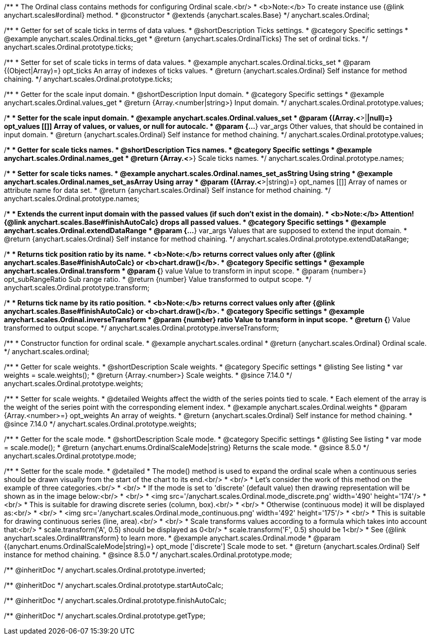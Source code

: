 /**
 * The Ordinal class contains methods for configuring Ordinal scale.<br/>
 * <b>Note:</b> To create instance use {@link anychart.scales#ordinal} method.
 * @constructor
 * @extends {anychart.scales.Base}
 */
anychart.scales.Ordinal;


//----------------------------------------------------------------------------------------------------------------------
//
//  anychart.scales.Ordinal.prototype.ticks
//
//----------------------------------------------------------------------------------------------------------------------

/**
 * Getter for set of scale ticks in terms of data values.
 * @shortDescription Ticks settings.
 * @category Specific settings
 * @example anychart.scales.Ordinal.ticks_get
 * @return {anychart.scales.OrdinalTicks} The set of ordinal ticks.
 */
anychart.scales.Ordinal.prototype.ticks;

/**
 * Setter for set of scale ticks in terms of data values.
 * @example anychart.scales.Ordinal.ticks_set
 * @param {(Object|Array)=} opt_ticks An array of indexes of ticks values.
 * @return {anychart.scales.Ordinal} Self instance for method chaining.
 */
anychart.scales.Ordinal.prototype.ticks;


//----------------------------------------------------------------------------------------------------------------------
//
//  anychart.scales.Ordinal.prototype.values
//
//----------------------------------------------------------------------------------------------------------------------

/**
 * Getter for the scale input domain.
 * @shortDescription Input domain.
 * @category Specific settings
 * @example anychart.scales.Ordinal.values_get
 * @return {Array.<number|string>} Input domain.
 */
anychart.scales.Ordinal.prototype.values;

/**
 * Setter for the scale input domain.
 * @example anychart.scales.Ordinal.values_set
 * @param {(Array.<*>|*|null)=} opt_values [[]] Array of values, or values, or null for autocalc.
 * @param {...*} var_args Other values, that should be contained in input domain.
 * @return {anychart.scales.Ordinal} Self instance for method chaining.
 */
anychart.scales.Ordinal.prototype.values;


//----------------------------------------------------------------------------------------------------------------------
//
//  anychart.scales.Ordinal.prototype.names
//
//----------------------------------------------------------------------------------------------------------------------

/**
 * Getter for scale ticks names.
 * @shortDescription Tics names.
 * @category Specific settings
 * @example anychart.scales.Ordinal.names_get
 * @return {Array.<*>} Scale ticks names.
 */
anychart.scales.Ordinal.prototype.names;

/**
 * Setter for scale ticks names.
 * @example anychart.scales.Ordinal.names_set_asString Using string
 * @example anychart.scales.Ordinal.names_set_asArray Using array
 * @param {(Array.<*>|string)=} opt_names [[]] Array of names or attribute name for data set.
 * @return {anychart.scales.Ordinal} Self instance for method chaining.
 */
anychart.scales.Ordinal.prototype.names;


//----------------------------------------------------------------------------------------------------------------------
//
//  anychart.scales.Ordinal.prototype.extendDataRange
//
//----------------------------------------------------------------------------------------------------------------------

/**
 * Extends the current input domain with the passed values (if such don't exist in the domain).
 * <b>Note:</b> Attention! {@link anychart.scales.Base#finishAutoCalc} drops all passed values.
 * @category Specific settings
 * @example anychart.scales.Ordinal.extendDataRange
 * @param {...*} var_args Values that are supposed to extend the input domain.
 * @return {anychart.scales.Ordinal} Self instance for method chaining.
 */
anychart.scales.Ordinal.prototype.extendDataRange;


//----------------------------------------------------------------------------------------------------------------------
//
//  anychart.scales.Ordinal.prototype.transform
//
//----------------------------------------------------------------------------------------------------------------------

/**
 * Returns tick position ratio by its name.
 * <b>Note:</b> returns correct values only after {@link anychart.scales.Base#finishAutoCalc} or <b>chart.draw()</b>.
 * @category Specific settings
 * @example anychart.scales.Ordinal.transform
 * @param {*} value Value to transform in input scope.
 * @param {number=} opt_subRangeRatio Sub range ratio.
 * @return {number} Value transformed to output scope.
 */
anychart.scales.Ordinal.prototype.transform;


//----------------------------------------------------------------------------------------------------------------------
//
//  anychart.scales.Ordinal.prototype.inverseTransform
//
//----------------------------------------------------------------------------------------------------------------------

/**
 * Returns tick name by its ratio position.
 * <b>Note:</b> returns correct values only after {@link anychart.scales.Base#finishAutoCalc} or <b>chart.draw()</b>.
 * @category Specific settings
 * @example anychart.scales.Ordinal.inverseTransform
 * @param {number} ratio Value to transform in input scope.
 * @return {*} Value transformed to output scope.
 */
anychart.scales.Ordinal.prototype.inverseTransform;


//----------------------------------------------------------------------------------------------------------------------
//
//  anychart.scales.ordinal
//
//----------------------------------------------------------------------------------------------------------------------

/**
 * Constructor function for ordinal scale.
 * @example anychart.scales.ordinal
 * @return {anychart.scales.Ordinal} Ordinal scale.
 */
anychart.scales.ordinal;

//----------------------------------------------------------------------------------------------------------------------
//
//  anychart.scales.Ordinal.prototype.weights
//
//----------------------------------------------------------------------------------------------------------------------

/**
 * Getter for scale weights.
 * @shortDescription Scale weights.
 * @category Specific settings
 * @listing See listing
 * var weights = scale.weights();
 * @return {Array.<number>} Scale weights.
 * @since 7.14.0
 */
anychart.scales.Ordinal.prototype.weights;

/**
 * Setter for scale weights.
 * @detailed Weights affect the width of the series points tied to scale.
 * Each element of the array is the weight of the series point with the corresponding element index.
 * @example anychart.scales.Ordinal.weights
 * @param {Array.<number>=} opt_weights An array of weights.
 * @return {anychart.scales.Ordinal} Self instance for method chaining.
 * @since 7.14.0
 */
anychart.scales.Ordinal.prototype.weights;

//----------------------------------------------------------------------------------------------------------------------
//
//  anychart.scales.Ordinal.prototype.mode
//
//----------------------------------------------------------------------------------------------------------------------

/**
 * Getter for the scale mode.
 * @shortDescription Scale mode.
 * @category Specific settings
 * @listing See listing
 * var mode = scale.mode();
 * @return {anychart.enums.OrdinalScaleMode|string} Returns the scale mode.
 * @since 8.5.0
 */
anychart.scales.Ordinal.prototype.mode;

/**
 * Setter for the scale mode.
 * @detailed
 * The mode() method is used to expand the ordinal scale when a continuous series should be drawn visually from the start of the chart to its end.<br/>
 * <br/>
 * Let's consider the work of this method on the example of three categories.<br/>
 * <br/>
 * If the mode is set to 'discrete' (default value) then drawing representation will be shown as in the image below:<br/>
 * <br/>
 * <img src='/anychart.scales.Ordinal.mode_discrete.png' width='490' height='174'/>
 * <br/>
 * This is suitable for drawing discrete series (column, box).<br/>
 * <br/>
 * Otherwise (continuous mode) it will be displayed as:<br/>
 * <br/>
 * <img src='/anychart.scales.Ordinal.mode_continuous.png' width='492' height='175'/>
 * <br/>
 * This is suitable for drawing continuous series (line, area).<br/>
 * <br/>
 * Scale transforms values according to a formula which takes into account that:<br/>
 * scale.transform('A', 0.5) should be displayed as 0<br/>
 * scale.transform('F', 0.5) should be 1<br/>
 * See {@link anychart.scales.Ordinal#transform} to learn more.
 * @example anychart.scales.Ordinal.mode
 * @param {(anychart.enums.OrdinalScaleMode|string)=} opt_mode ['discrete'] Scale mode to set.
 * @return {anychart.scales.Ordinal} Self instance for method chaining.
 * @since 8.5.0
 */
anychart.scales.Ordinal.prototype.mode;

/** @inheritDoc */
anychart.scales.Ordinal.prototype.inverted;

/** @inheritDoc */
anychart.scales.Ordinal.prototype.startAutoCalc;

/** @inheritDoc */
anychart.scales.Ordinal.prototype.finishAutoCalc;

/** @inheritDoc */
anychart.scales.Ordinal.prototype.getType;

